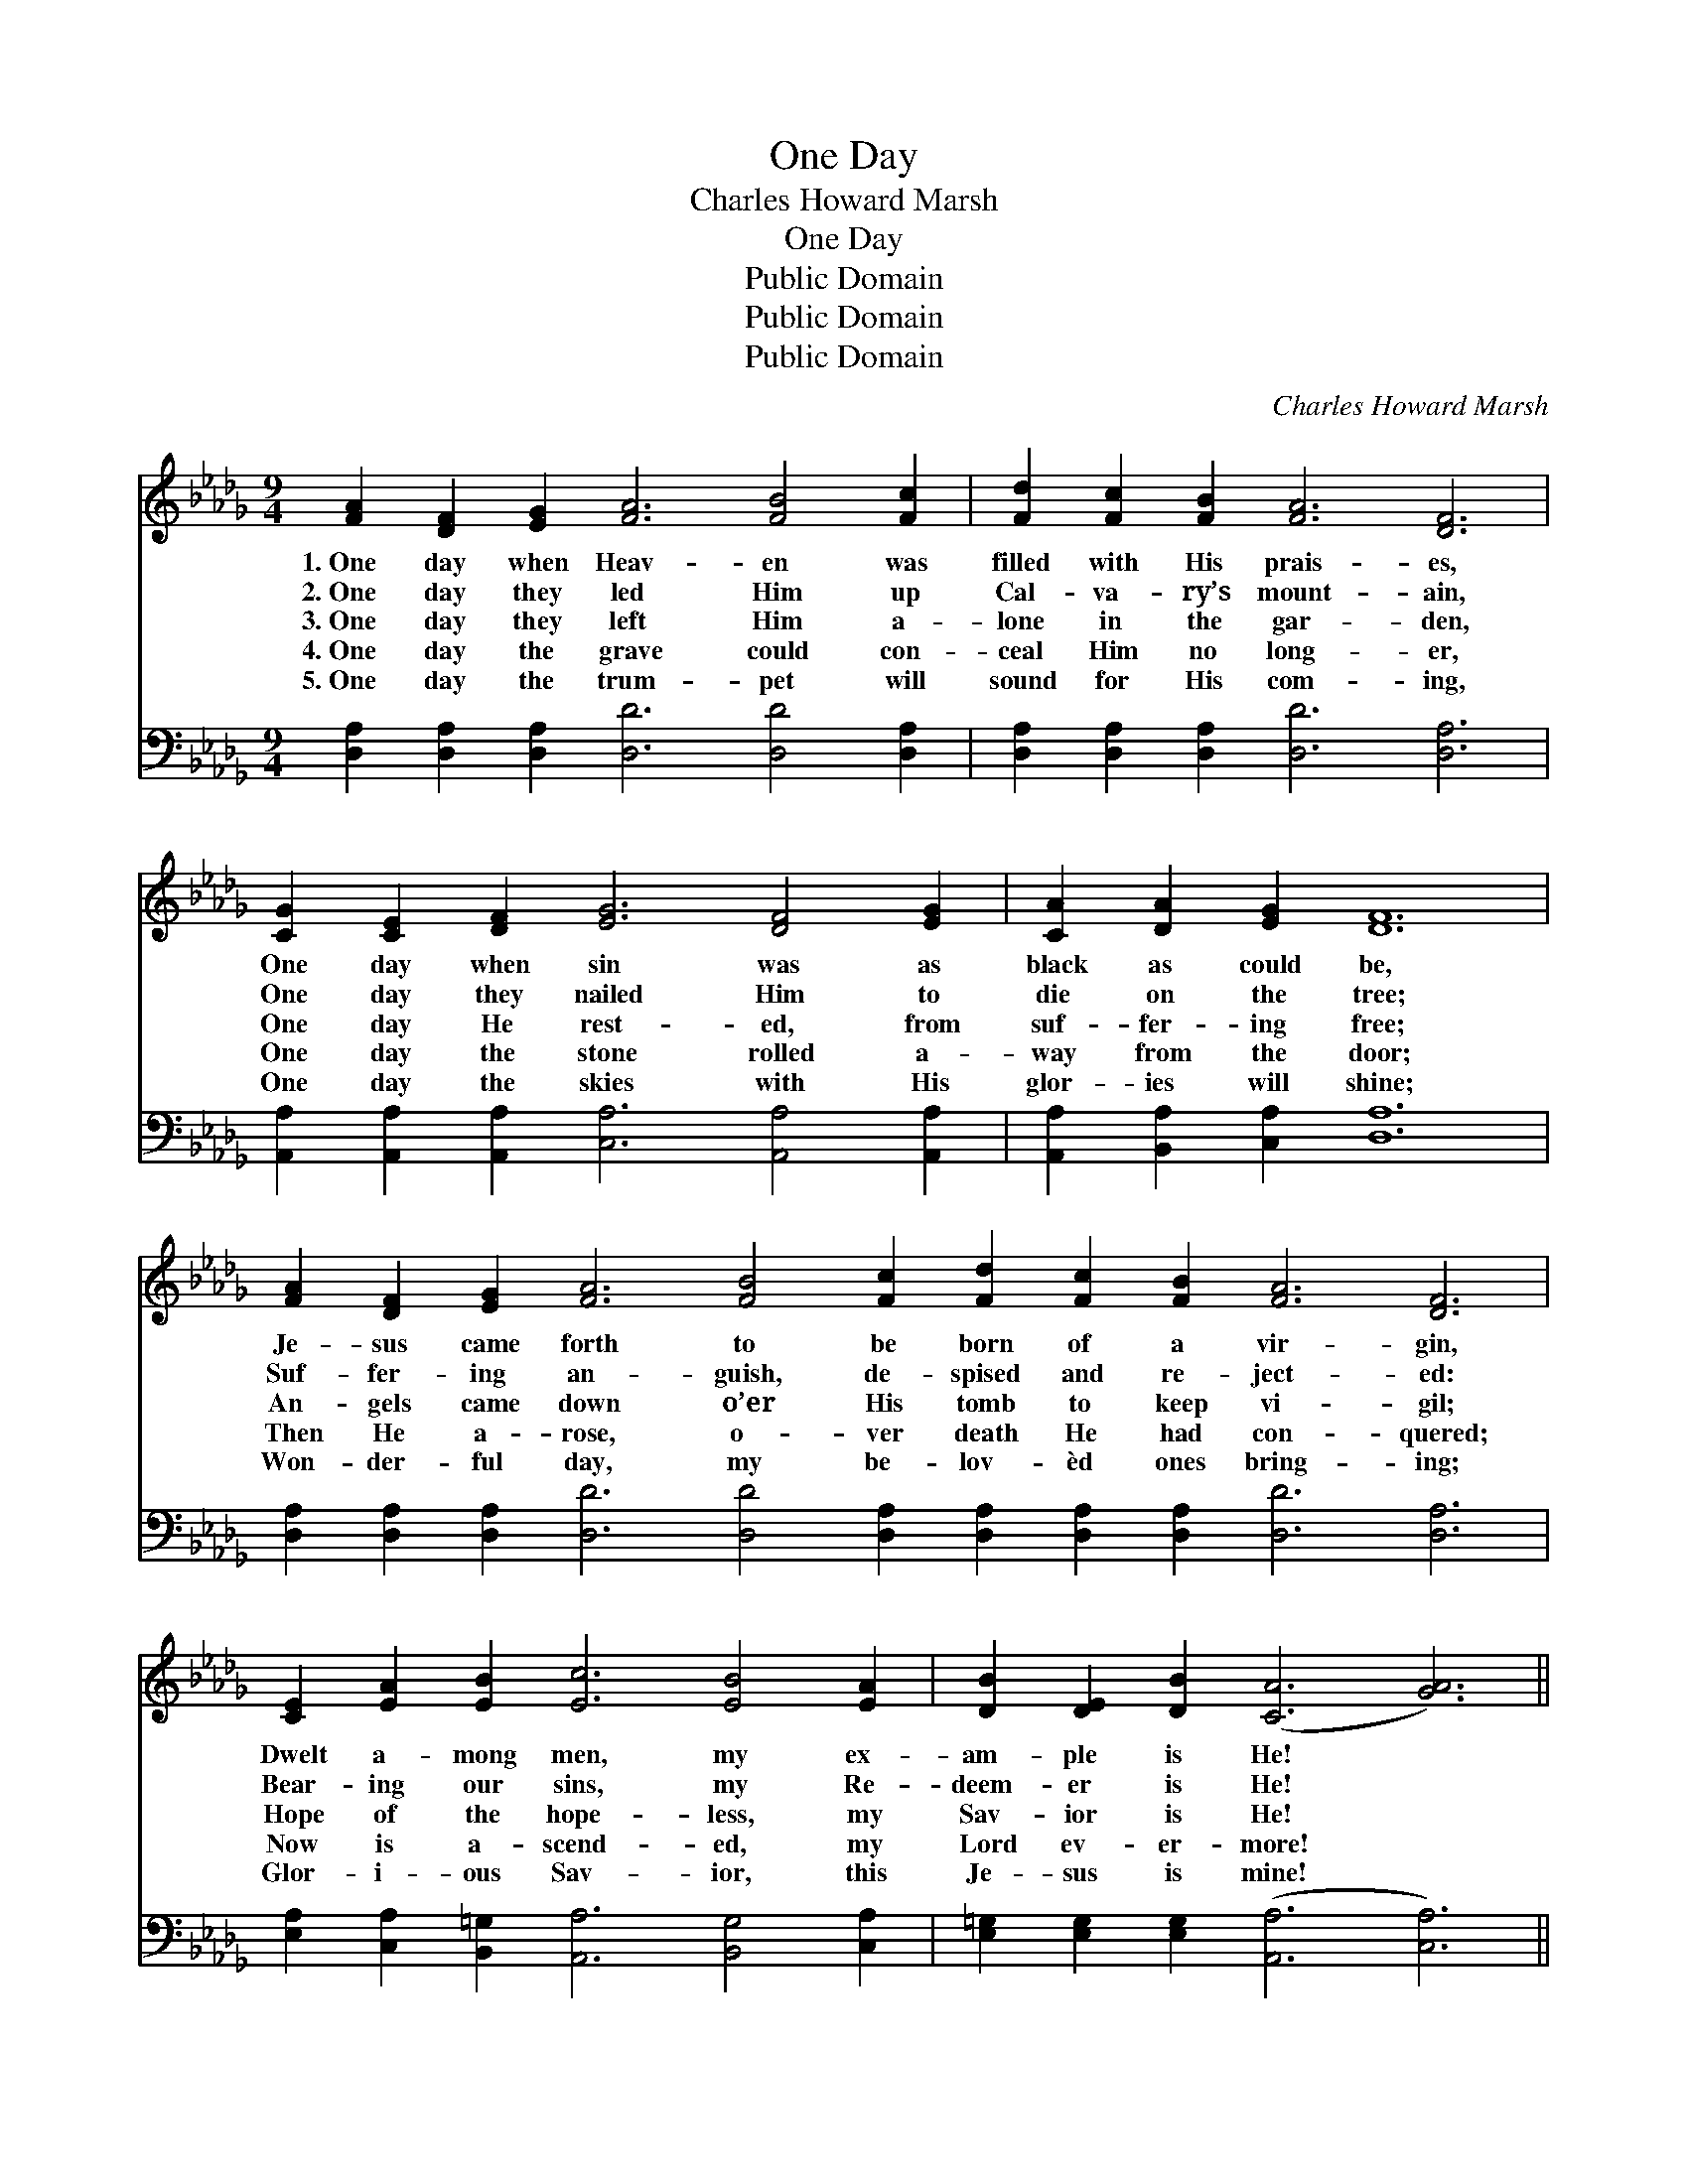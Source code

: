 X:1
T:One Day
T:Charles Howard Marsh
T:One Day
T:Public Domain
T:Public Domain
T:Public Domain
C:Charles Howard Marsh
Z:Public Domain
%%score 1 2
L:1/8
M:9/4
K:Db
V:1 treble 
V:2 bass 
V:1
 [FA]2 [DF]2 [EG]2 [FA]6 [FB]4 [Fc]2 | [Fd]2 [Fc]2 [FB]2 [FA]6 [DF]6 | %2
w: 1.~One day when Heav- en was|filled with His prais- es,|
w: 2.~One day they led Him up|Cal- va- ry’s mount- ain,|
w: 3.~One day they left Him a-|lone in the gar- den,|
w: 4.~One day the grave could con-|ceal Him no long- er,|
w: 5.~One day the trum- pet will|sound for His com- ing,|
 [CG]2 [CE]2 [DF]2 [EG]6 [DF]4 [EG]2 | [CA]2 [DA]2 [EG]2 [DF]12 | %4
w: One day when sin was as|black as could be,|
w: One day they nailed Him to|die on the tree;|
w: One day He rest- ed, from|suf- fer- ing free;|
w: One day the stone rolled a-|way from the door;|
w: One day the skies with His|glor- ies will shine;|
 [FA]2 [DF]2 [EG]2 [FA]6 [FB]4 [Fc]2 [Fd]2 [Fc]2 [FB]2 [FA]6 [DF]6 | %5
w: Je- sus came forth to be born of a vir- gin,|
w: Suf- fer- ing an- guish, de- spised and re- ject- ed:|
w: An- gels came down o’er His tomb to keep vi- gil;|
w: Then He a- rose, o- ver death He had con- quered;|
w: Won- der- ful day, my be- lov- èd ones bring- ing;|
 [CE]2 [EA]2 [EB]2 [Ec]6 [EB]4 [EA]2 | [DB]2 [DE]2 [DB]2 ([CA]6 [GA]6) || %7
w: Dwelt a- mong men, my ex-|am- ple is He! *|
w: Bear- ing our sins, my Re-|deem- er is He! *|
w: Hope of the hope- less, my|Sav- ior is He! *|
w: Now is a- scend- ed, my|Lord ev- er- more! *|
w: Glor- i- ous Sav- ior, this|Je- sus is mine! *|
"^Refrain" [Fd]2 [FB]2 [Fd]2 [Gc]6 [CG]6 | [CB]2 [Cc]2 [CB]2 [DA]6 [DF]6 | %9
w: ||
w: ||
w: Liv- ing, He loved me;|dy- ing, He saved me;|
w: ||
w: ||
 [DA]2 [CG]2 [DF]2 [DB]6 [=DB]4 [DB]2 | [Fd]2 [Ec]2 [EB]2 ([Ee]6 [Ge]6) | %11
w: ||
w: ||
w: Bur- ied, He ca- rried my|sins far a- way; *|
w: ||
w: ||
 [Fd]2 [FB]2 [Fd]2 [Gc]4 [EG]2 [EG]6 [GB]2 [Gc]2 [Ge]2 [Fd]6 [FA]6 | %12
w: |
w: |
w: Ris- ing, He jus- ti- fied free- ly for- ev- er;|
w: |
w: |
 !>![GB]2 !>![GB]2 !>![AB]2 !>![=Ge]6 !>![GB]4 !>![Gd]2 | !>![Gc]2 !>![GA]2 !>![Ge]2 !>![Fd]12 |] %14
w: ||
w: ||
w: One day He’s com- ing— O|glor- i- ous day!|
w: ||
w: ||
V:2
 [D,A,]2 [D,A,]2 [D,A,]2 [D,D]6 [D,D]4 [D,A,]2 | [D,A,]2 [D,A,]2 [D,A,]2 [D,D]6 [D,A,]6 | %2
 [A,,A,]2 [A,,A,]2 [A,,A,]2 [C,A,]6 [A,,A,]4 [A,,A,]2 | [A,,A,]2 [B,,A,]2 [C,A,]2 [D,A,]12 | %4
 [D,A,]2 [D,A,]2 [D,A,]2 [D,D]6 [D,D]4 [D,A,]2 [D,A,]2 [D,A,]2 [D,A,]2 [D,D]6 [D,A,]6 | %5
 [E,A,]2 [C,A,]2 [B,,=G,]2 [A,,A,]6 [B,,G,]4 [C,A,]2 | %6
 [E,=G,]2 [E,G,]2 [E,G,]2 ([A,,A,]6 [C,A,]6) || [D,A,]2 [D,A,]2 [D,A,]2 [E,A,]6 [A,,A,]6 | %8
 [A,,G,]2 [A,,A,]2 [A,,G,]2 [D,F,]6 [D,A,]6 | [F,A,]2 [E,A,]2 [D,A,]2 G,6 [F,A,]4 [B,,A,]2 | %10
 [E,=G,]2 [E,A,]2 [D,G,]2 ([C,A,]6 [A,,A,]6) | %11
 [D,A,]2 [D,A,]2 [D,A,]2 [E,A,]4 [A,C]2 [A,C]6 [A,C]2 [A,E]2 [A,C]2 [D,D]6 [D,D]6 | %12
 !>![G,D]2 !>![G,D]2 !>![F,=D]2 !>![E,E]6 !>![E,E]4 !>![E,D]2 | %13
 !>![A,D]2 !>![A,C]2 !>![A,C]2 !>![D,D]12 |] %14

